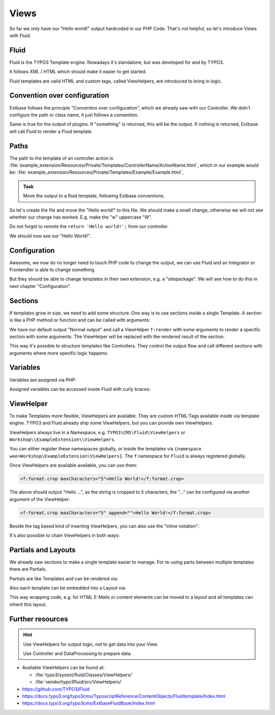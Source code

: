 Views
=====

So far we only have our "Hello world!" output hardcoded in our PHP Code.
That's not helpful, so let's introduce Views with Fluid.

Fluid
-----

Fluid is the TYPO3 Template engine. Nowadays it's standalone, but was developed for
and by TYPO3.

It follows XML / HTML which should make it easier to get started.

Fluid templates are valid HTML and custom tags, called ViewHelpers, are introduced to
bring in logic.

Convention over configuration
-----------------------------

Extbase follows the principle "Convention over configuration", which we already saw
with our Controller. We didn't configure the path or class name, it just follows a
convention.

Same is true for the output of plugins. If "something" is returned, this will be the
output. If nothing is returned, Extbase will call Fluid to render a Fluid template.

Paths
-----

The path to the template of an controller action is
:file:`example_extension/Resources/Private/Templates/ControllerName/ActionName.html`,
which in our example would be: :file:`example_extension/Resources/Private/Templates/Example/Example.html`,

.. admonition:: Task

   Move the output to a fluid template, following Extbase conventions.

So let's create the file and move the "Hello world!" to this file. We should make a
small change, otherwise we will not see whether our change has worked. E.g. make the
"w" uppercase "W".

Do not forget to remote the ``return 'Hello world!';`` from our controller.

We should now see our "Hello World!".

Configuration
-------------

Awesome, we now do no longer need to touch PHP code to change the output, we can use
Fluid and an Integrator or Frontendler is able to change something.

But they should be able to change templates in their own extension, e.g. a
"sitepackage". We will see how to do this in next chapter "Configuration".

Sections
--------

If templates grow in size, we need to add some structure. One way is to use sections
inside a single Template. A section is like a PHP method or function and can be
called with arguments:

.. code-block:: html
   :linenos:

   Normal output

   {f:render(
      section: 'FirstSection',
      arguments: {
         arg1: var1,
         arg2: var2,
         arg3: 'string'
      }
   )}

   <f:section name="FirstSection">
      Some output + {arg1}.
   </f:section>

We have our default output "Normal output" and call a ViewHelper ``f:render`` with
some arguments to render a specific section with some arguments. The ViewHelper will
be replaced with the rendered result of the section.

This way it's possible to structure templates like Controllers. They control the
output flow and call different sections with arguments where more specific logic
happens.

Variables
---------

Variables are assigned via PHP:

.. code-block:: php
   :linenos:

   // Inside a controller action do:
   $this->view->assign('var1', $variable1);
   $this->view->assign('var2', $variable2);

   // Or to assign multiple variables at once:
   $this->view->assignMultiple([
       'var1' => $variable1
       'var2' => $variable2
   ]);

Assigned variables can be accessed inside Fluid with curly braces:

.. code-block:: html
   :linenos:

   Hello {userInput}!

ViewHelper
----------

To make Templates more flexible, ViewHelpers are available. They are custom HTML-Tags
available inside via template engine.
TYPO3 and Fluid already ship some ViewHelpers, but you can provide own ViewHelpers.

ViewHelpers always live in a Namespace, e.g. ``TYPO3\CMS\Fluid\ViewHelpers`` or
``Workshop\\ExampleExtension\\ViewHelpers``.

You can either register these namespaces globally, or inside the templates via
``{namespace wee=Workshop\ExampleExtension\ViewHelpers}``.
The ``f`` namespace for ``Fluid`` is always registered globally.

Once ViewHelpers are available available, you can use them:

.. code-block:: html

   <f:format.crop maxCharacters="5">Hello World!</f:format.crop>

The above should output "Hello ...", as the string is cropped to 5 characters, the
"..." can be configured via another argument of the ViewHelper:

.. code-block:: html

   <f:format.crop maxCharacters="5" append="">Hello World!</f:format.crop>

Beside the tag based kind of inserting ViewHelpers, you can also use the "inline
notation":

.. code-block:: html
   :linenos:

   {f:format.date(date: 'now')}

It's also possible to chain ViewHelpers in both ways:

.. code-block:: html
   :linenos:

   {f:format.date(date: 'now') -> f:format.raw()}

   <f:format.raw>
      {f:format.date(date: 'now')}
   </f:format.raw>

   <f:format.raw>
      <f:format.date date="midnight" />
   </f:format.raw>

   <f:format.raw>
      <f:format.date>midnight</f:format.date>
   </f:format.raw>

Partials and Layouts
--------------------

We already saw sections to make a single template easier to manage.
For re-using parts between multiple templates there are Partials.

Partials are like Templates and can be rendered via:

.. code-block:: html
   :linenos:

   Normal output

   {f:render(
      partial: 'Path/To/Partial',
      arguments: {
         arg1: var1,
         arg2: var2,
         arg3: 'string'
      }
   )}


Also each template can be embedded into a Layout via:

.. code-block:: html
   :linenos:

   <f:layout name="Layout/Path/AndName" />

This way wrapping code, e.g. for HTML E-Mails or content elements can be moved to a
layout and all templates can inherit this layout.

Further resources
-----------------

.. hint::

   Use ViewHelpers for output logic, not to get data into your View.

   Use Controller and DataProcessing to prepare data.

* Available ViewHelpers can be found at:

  * :file:`typo3/sysext/fluid/Classes/ViewHelpers/`

  * :file:`vendor/typo3fluid/src/ViewHelpers/`

* https://github.com/TYPO3/Fluid

* https://docs.typo3.org/typo3cms/TyposcriptReference/ContentObjects/Fluidtemplate/Index.html

* https://docs.typo3.org/typo3cms/ExtbaseFluidBook/Index.html
